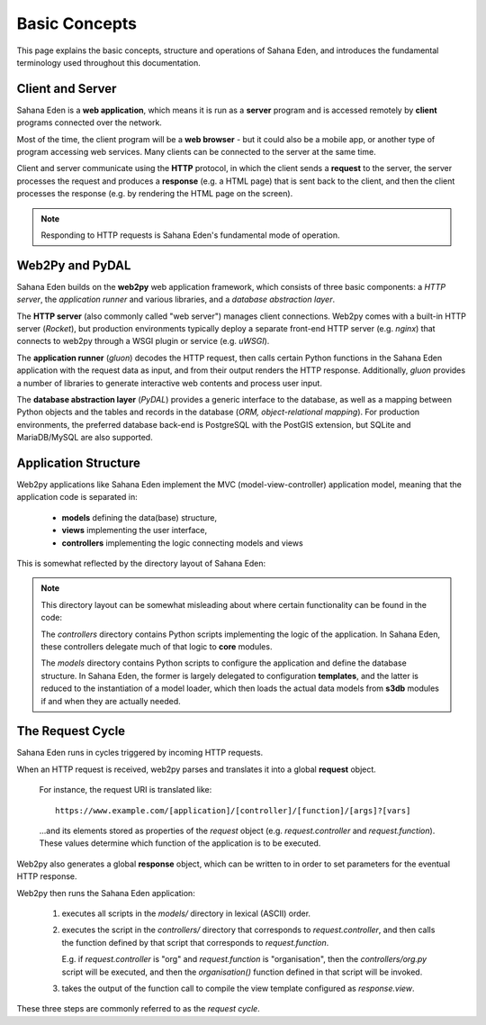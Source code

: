 Basic Concepts
==============

This page explains the basic concepts, structure and operations of Sahana Eden, and
introduces the fundamental terminology used throughout this documentation.

Client and Server
-----------------

Sahana Eden is a **web application**, which means it is run as a **server** program
and is accessed remotely by **client** programs connected over the network.

.. image:: client_server.png
   :align: center

Most of the time, the client program will be a **web browser** - but it could
also be a mobile app, or another type of program accessing web services. Many
clients can be connected to the server at the same time.

Client and server communicate using the **HTTP** protocol, in which the client
sends a **request** to the server, the server processes the request and
produces a **response** (e.g. a HTML page) that is sent back to the client,
and then the client processes the response (e.g. by rendering the HTML page
on the screen).

.. note::

   Responding to HTTP requests is Sahana Eden's fundamental mode of operation.

Web2Py and PyDAL
----------------

Sahana Eden builds on the **web2py** web application framework, which consists
of three basic components: a *HTTP server*, the *application runner* and various
libraries, and a *database abstraction layer*.

.. image:: web2py_stack.png
   :align: center

The **HTTP server** (also commonly called "web server") manages client connections.
Web2py comes with a built-in HTTP server (*Rocket*), but production environments
typically deploy a separate front-end HTTP server (e.g. *nginx*) that connects
to web2py through a WSGI plugin or service (e.g. *uWSGI*).

.. image:: web2py_stack_prod.png
   :align: center

The **application runner** (*gluon*) decodes the HTTP request, then calls certain
Python functions in the Sahana Eden application with the request data as input, and
from their output renders the HTTP response. Additionally, *gluon* provides a number
of libraries to generate interactive web contents and process user input.

The **database abstraction layer** (*PyDAL*) provides a generic interface to
the database, as well as a mapping between Python objects and the tables
and records in the database (*ORM, object-relational mapping*). For production
environments, the preferred database back-end is PostgreSQL with the
PostGIS extension, but SQLite and MariaDB/MySQL are also supported.

Application Structure
---------------------

Web2py applications like Sahana Eden implement the MVC (model-view-controller)
application model, meaning that the application code is separated in:

  - **models** defining the data(base) structure,
  - **views** implementing the user interface,
  - **controllers** implementing the logic connecting models and views

This is somewhat reflected by the directory layout of Sahana Eden:

.. image:: directory_layout.png
   :align: center

.. note::

   This directory layout can be somewhat misleading about where certain
   functionality can be found in the code:

   The *controllers* directory contains Python scripts implementing the logic
   of the application. In Sahana Eden, these controllers delegate much of that
   logic to **core** modules.

   The *models* directory contains Python scripts to configure the application
   and define the database structure. In Sahana Eden, the former is largely delegated
   to configuration **templates**, and the latter is reduced to the instantiation
   of a model loader, which then loads the actual data models from **s3db** modules
   if and when they are actually needed.

The Request Cycle
-----------------

Sahana Eden runs in cycles triggered by incoming HTTP requests.

.. image:: request_cycle.png
   :align: center

When an HTTP request is received, web2py parses and translates it into a global
**request** object.

   For instance, the request URI is translated like::

      https://www.example.com/[application]/[controller]/[function]/[args]?[vars]

   ...and its elements stored as properties of the *request* object
   (e.g. *request.controller* and *request.function*). These values determine
   which function of the application is to be executed.

Web2py also generates a global **response** object, which can be written to
in order to set parameters for the eventual HTTP response.

Web2py then runs the Sahana Eden application:

  1. executes all scripts in the *models/* directory in lexical (ASCII) order.

  2. executes the script in the *controllers/* directory that corresponds
     to *request.controller*, and then calls the function defined by that
     script that corresponds to *request.function*.

     E.g. if *request.controller* is "org" and *request.function* is "organisation",
     then the *controllers/org.py* script will be executed, and then the
     *organisation()* function defined in that script will be invoked.

  3. takes the output of the function call to compile the view template
     configured as *response.view*.

These three steps are commonly referred to as the *request cycle*.
